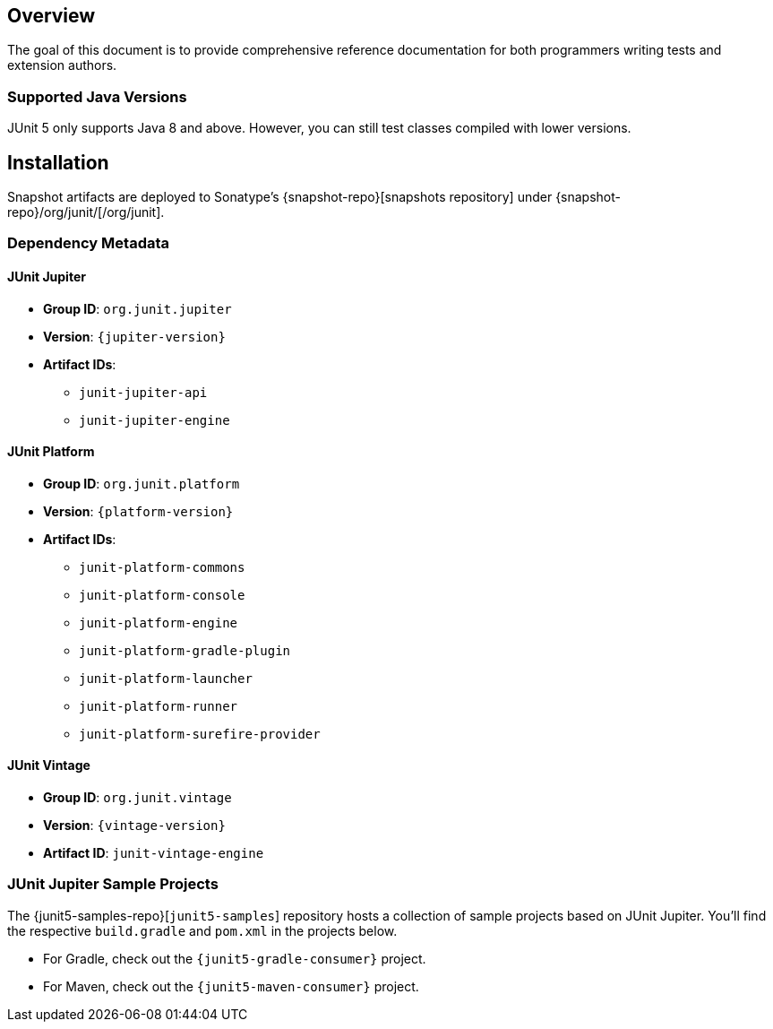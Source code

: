 [[overview]]
== Overview

The goal of this document is to provide comprehensive reference documentation for both
programmers writing tests and extension authors.

[[overview-java-versions]]
=== Supported Java Versions

JUnit 5 only supports Java 8 and above. However, you can still test classes compiled with
lower versions.

[[installation]]
== Installation

Snapshot artifacts are deployed to Sonatype's {snapshot-repo}[snapshots repository] under
{snapshot-repo}/org/junit/[/org/junit].

[[dependency-metadata]]
=== Dependency Metadata

[[dependency-metadata-junit-jupiter]]
==== JUnit Jupiter

* *Group ID*: `org.junit.jupiter`
* *Version*: `{jupiter-version}`
* *Artifact IDs*:
** `junit-jupiter-api`
** `junit-jupiter-engine`

[[dependency-metadata-junit-platform]]
==== JUnit Platform

* *Group ID*: `org.junit.platform`
* *Version*: `{platform-version}`
* *Artifact IDs*:
** `junit-platform-commons`
** `junit-platform-console`
** `junit-platform-engine`
** `junit-platform-gradle-plugin`
** `junit-platform-launcher`
** `junit-platform-runner`
** `junit-platform-surefire-provider`

[[dependency-metadata-junit-vintage]]
==== JUnit Vintage

* *Group ID*: `org.junit.vintage`
* *Version*: `{vintage-version}`
* *Artifact ID*: `junit-vintage-engine`

[[dependency-metadata-junit-jupiter-samples]]
=== JUnit Jupiter Sample Projects

The {junit5-samples-repo}[`junit5-samples`] repository hosts a collection of sample
projects based on JUnit Jupiter. You'll find the respective `build.gradle` and `pom.xml` in
the projects below.

* For Gradle, check out the `{junit5-gradle-consumer}` project.
* For Maven, check out the `{junit5-maven-consumer}` project.
